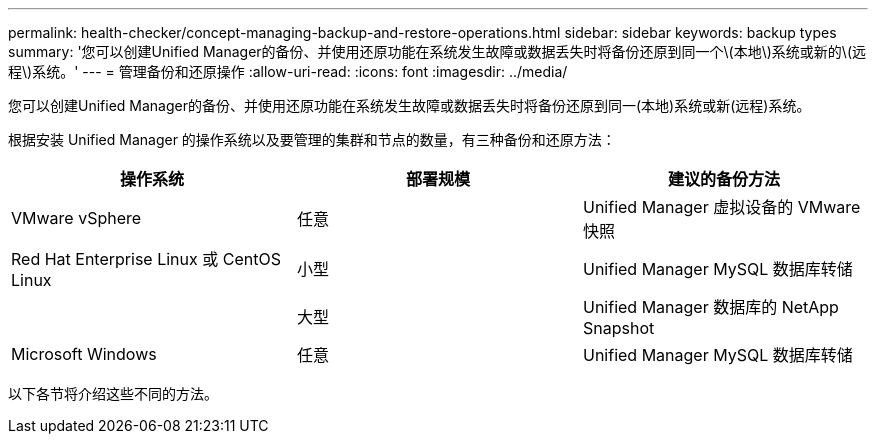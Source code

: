 ---
permalink: health-checker/concept-managing-backup-and-restore-operations.html 
sidebar: sidebar 
keywords: backup types 
summary: '您可以创建Unified Manager的备份、并使用还原功能在系统发生故障或数据丢失时将备份还原到同一个\(本地\)系统或新的\(远程\)系统。' 
---
= 管理备份和还原操作
:allow-uri-read: 
:icons: font
:imagesdir: ../media/


[role="lead"]
您可以创建Unified Manager的备份、并使用还原功能在系统发生故障或数据丢失时将备份还原到同一(本地)系统或新(远程)系统。

根据安装 Unified Manager 的操作系统以及要管理的集群和节点的数量，有三种备份和还原方法：

|===
| 操作系统 | 部署规模 | 建议的备份方法 


 a| 
VMware vSphere
 a| 
任意
 a| 
Unified Manager 虚拟设备的 VMware 快照



 a| 
Red Hat Enterprise Linux 或 CentOS Linux
 a| 
小型
 a| 
Unified Manager MySQL 数据库转储



 a| 
 a| 
大型
 a| 
Unified Manager 数据库的 NetApp Snapshot



 a| 
Microsoft Windows
 a| 
任意
 a| 
Unified Manager MySQL 数据库转储

|===
以下各节将介绍这些不同的方法。
